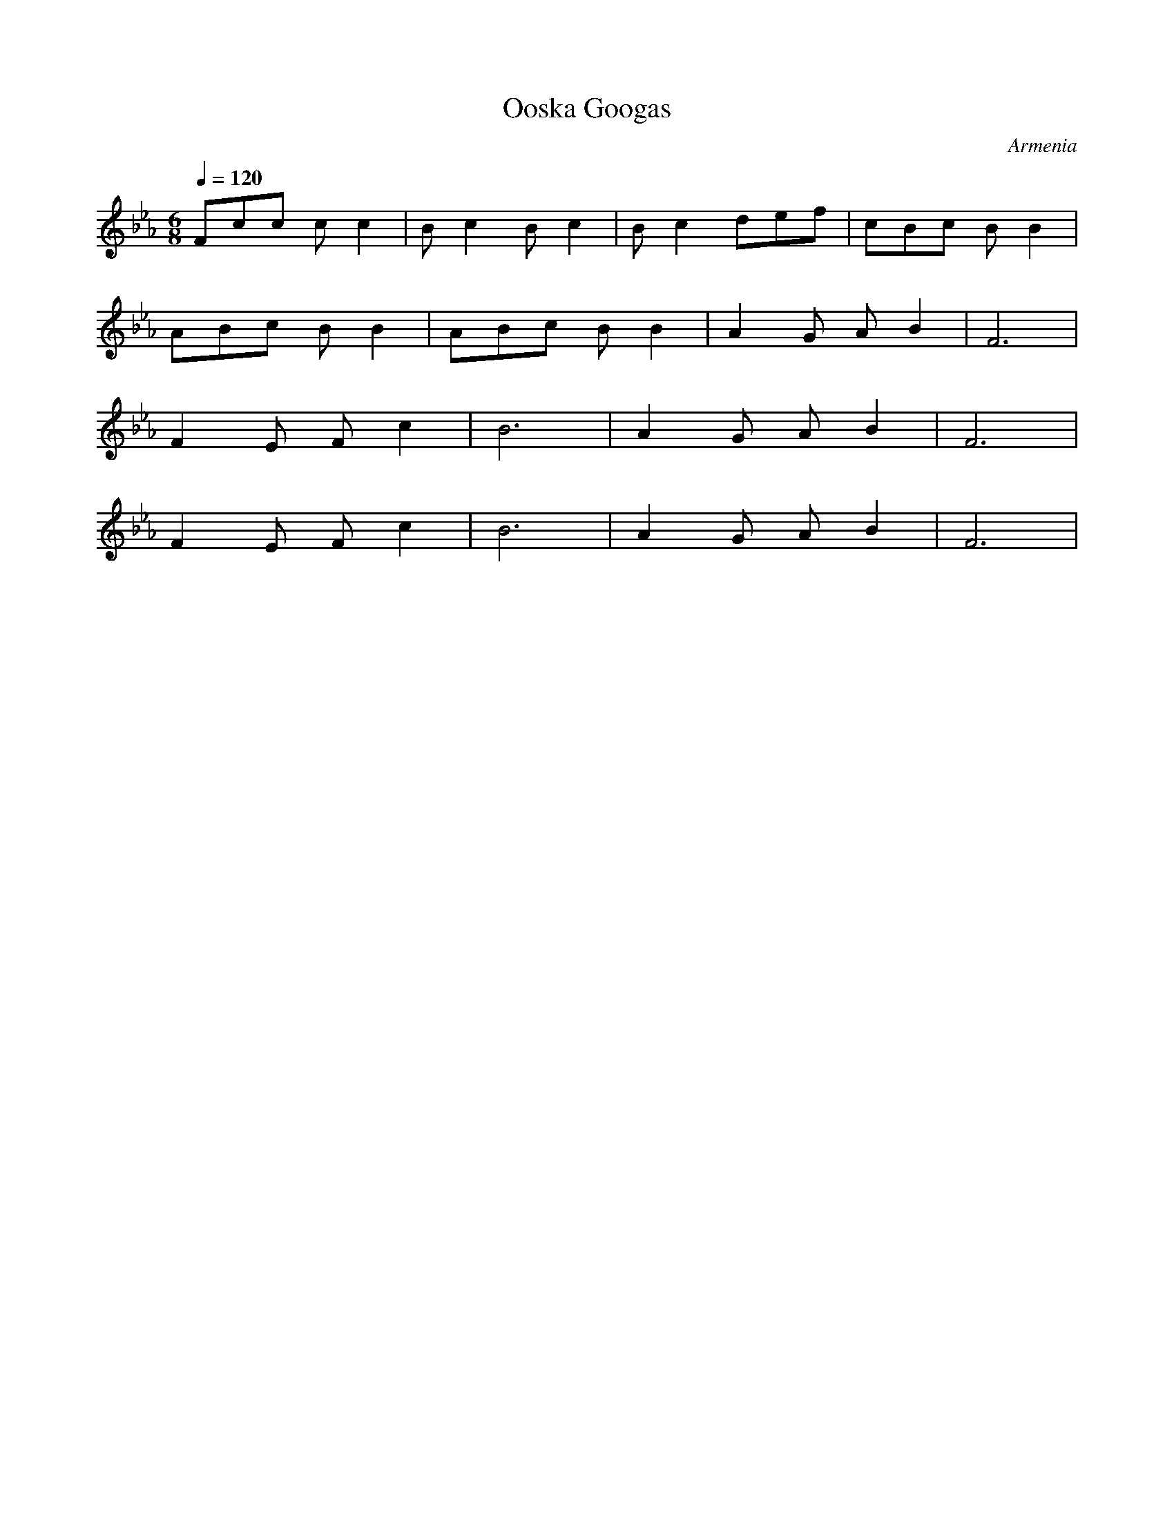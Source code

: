 X: 254
T: Ooska Googas
O: Armenia
F: http://www.youtube.com/watch?v=EPntUhp7EzI
M: 6/8
L: 1/8
K: Fdor
Q: 1/4=120
%%MIDI program 4
Fcc cc2|Bc2 Bc2|Bc2 def |cBc BB2|
ABc BB2|ABc BB2|A2G AB2 |F6     |
F2E Fc2| B6    |A2G AB2 |F6     |
F2E Fc2| B6    |A2G AB2 |F6     |
